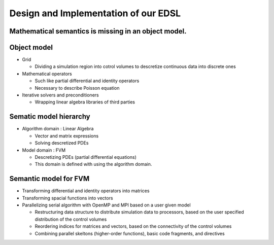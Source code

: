 

Design and Implementation of our EDSL
=====================================


Mathematical semantics is missing in an object model.
---------------------------------------------------------



Object model
------------

* Grid 

  * Dividing a simulation region into cotrol volumes to descretize continuous data into discrete ones

* Mathematical operators

  * Such like partial differential and identity operators
  * Necessary to describe Poisson equation

* Iterative solvers and preconditioners

  * Wrapping linear algebra libraries of third parties 


Sematic model hierarchy
-------------------------

* Algorithm domain : Linear Algebra

  * Vector and matrix expressions
  * Solving descretized PDEs

* Model domain : FVM

  * Descretizing PDEs (partial differential equations)
  * This domain is defined with using the algorithm domain.


Semantic model for FVM
----------------------

* Transforming differential and identity operators into matrices
* Transforming spacial functions into vectors
* Parallelizing serial algorithm with OpenMP and MPI based on a user given model
  
  * Restructuring data structure to distribute simulation data to processors, based on the user specified distribution of the control volumes
  * Reordering indices for matrices and vectors, based on the connectivity of the control volumes
  * Combining parallel skeltons (higher-order functions), basic code fragments, and directives

